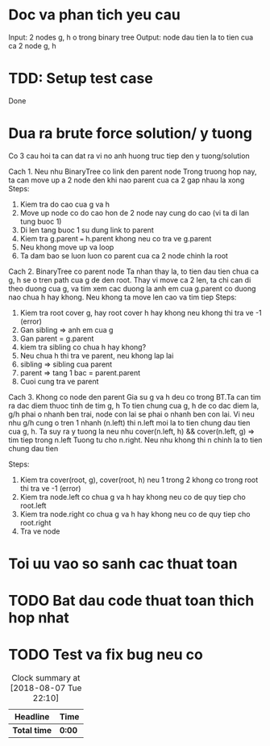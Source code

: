 * Doc va phan tich yeu cau
Input: 2 nodes g, h o trong binary tree
Output: node dau tien la to tien cua ca 2 node g, h

* TDD: Setup test case
Done

* Dua ra brute force solution/ y tuong
Co 3 cau hoi ta can dat ra vi no anh huong truc tiep den y tuong/solution

Cach 1. Neu nhu BinaryTree co link den parent node
Trong truong hop nay, ta can move up a 2 node den khi nao parent cua ca 2 gap nhau la xong
Steps:
1. Kiem tra do cao cua g va h
2. Move up node co do cao hon de 2 node nay cung do cao (vi ta di lan tung buoc 1)
3. Di len tang buoc 1 su dung link to parent
4. Kiem tra g.parent === h.parent khong neu co tra ve g.parent
5. Neu khong move up va loop
6. Ta dam bao se luon luon co parent cua ca 2 node chinh la root

Cach 2. BinaryTree co parent node
Ta nhan thay la, to tien dau tien chua ca g, h se o tren path cua g de den root.
Thay vi move ca 2 len, ta chi can di theo duong cua g, va tim xem cac duong la anh em cua g.parent co duong nao chua h hay khong. Neu khong ta move len cao va tim tiep
Steps:
1. Kiem tra root cover g, hay root cover h hay khong neu khong thi tra ve -1 (error)
2. Gan sibling => anh em cua g
3. Gan parent = g.parent
4. kiem tra sibling co chua h hay khong?
5. Neu chua h thi tra ve parent, neu khong lap lai
6. sibling => sibling cua parent
7. parent => tang 1 bac = parent.parent
8. Cuoi cung tra ve parent

Cach 3. Khong co node den parent
Gia su g va h deu co trong BT.Ta can tim ra dac diem thuoc tinh de tim g, h
To tien chung cua g, h de co dac diem la, g/h phai o nhanh ben trai, node con lai se phai o nhanh ben con lai.
Vi neu nhu g/h cung o tren 1 nhanh (n.left) thi n.left moi la to tien chung dau tien cua g, h.
Ta suy ra y tuong la neu nhu cover(n.left, h) && cover(n.left, g) => tim tiep trong n.left
Tuong tu cho n.right.
Neu nhu khong thi n chinh la to tien chung dau tien

Steps:
1. Kiem tra cover(root, g), cover(root, h) neu 1 trong 2 khong co trong root thi tra ve -1 (error)
2. Kiem tra node.left co chua g va h hay khong neu co de quy tiep cho root.left
3. Kiem tra node.right co chua g va h hay khong neu co de quy tiep cho root.right
4. Tra ve node

* Toi uu vao so sanh cac thuat toan

* TODO Bat dau code thuat toan thich hop nhat

* TODO Test va fix bug neu co

#+BEGIN: clocktable :scope file :maxlevel 2
#+CAPTION: Clock summary at [2018-08-07 Tue 22:10]
| Headline     | Time   |
|--------------+--------|
| *Total time* | *0:00* |
#+END:
